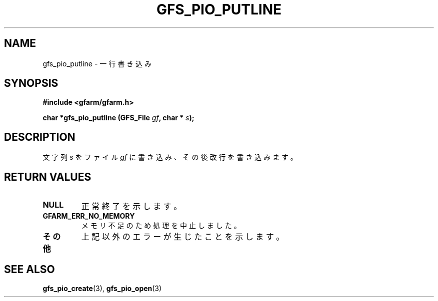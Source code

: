 .\" This manpage has been automatically generated by docbook2man 
.\" from a DocBook document.  This tool can be found at:
.\" <http://shell.ipoline.com/~elmert/comp/docbook2X/> 
.\" Please send any bug reports, improvements, comments, patches, 
.\" etc. to Steve Cheng <steve@ggi-project.org>.
.TH "GFS_PIO_PUTLINE" "3" "18 March 2003" "Gfarm" ""
.SH NAME
gfs_pio_putline \- 一行書き込み
.SH SYNOPSIS
.sp
\fB#include <gfarm/gfarm.h>
.sp
char *gfs_pio_putline (GFS_File \fIgf\fB, char * \fIs\fB);
\fR
.SH "DESCRIPTION"
.PP
文字列
\fIs\fR
をファイル
\fIgf\fR
に書き込み、その後改行を書き込みます。
.SH "RETURN VALUES"
.TP
\fBNULL\fR
正常終了を示します。
.TP
\fBGFARM_ERR_NO_MEMORY\fR
メモリ不足のため処理を中止しました。
.TP
\fBその他\fR
上記以外のエラーが生じたことを示します。
.SH "SEE ALSO"
.PP
\fBgfs_pio_create\fR(3),
\fBgfs_pio_open\fR(3)
